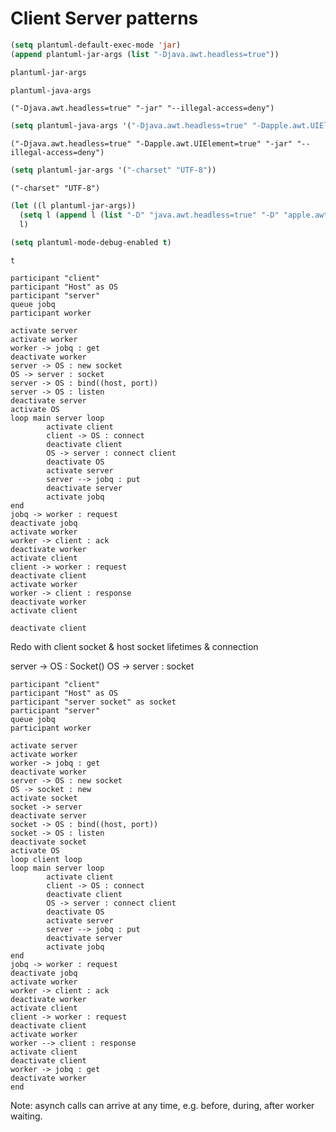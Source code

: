 * Client Server patterns

#+name: set plantuml local
#+begin_src emacs-lisp :exports both :results pp :lexical yes
(setq plantuml-default-exec-mode 'jar)
(append plantuml-jar-args (list "-Djava.awt.headless=true"))
#+end_src

#+begin_src emacs-lisp :exports both :results pp :lexical yes
plantuml-jar-args
#+end_src

#+begin_src emacs-lisp :exports both :results pp :lexical yes
plantuml-java-args
#+end_src

#+RESULTS:
: ("-Djava.awt.headless=true" "-jar" "--illegal-access=deny")

#+begin_src emacs-lisp :exports both :results pp :lexical yes
(setq plantuml-java-args '("-Djava.awt.headless=true" "-Dapple.awt.UIElement=true" "-jar" "--illegal-access=deny"))
#+end_src

#+RESULTS:
: ("-Djava.awt.headless=true" "-Dapple.awt.UIElement=true" "-jar" "--illegal-access=deny")

#+begin_src emacs-lisp :exports both :results pp :lexical yes
(setq plantuml-jar-args '("-charset" "UTF-8"))
#+end_src

#+RESULTS:
: ("-charset" "UTF-8")


#+begin_src emacs-lisp :exports both :results pp :lexical yes
(let ((l plantuml-jar-args))
  (setq l (append l (list "-D" "java.awt.headless=true" "-D" "apple.awt.UIElement=true" "-D" "apple.awt.headless=true")))
  l)
#+end_src

#+begin_src emacs-lisp :exports both :results pp :lexical yes
(setq plantuml-mode-debug-enabled t)
#+end_src

#+RESULTS:
: t


#+name: simple client server
#+begin_src plantuml :file simple-client-server.png :java "-Djava.awt.headless=true"
participant "client"
participant "Host" as OS
participant "server"
queue jobq
participant worker

activate server
activate worker
worker -> jobq : get
deactivate worker
server -> OS : new socket
OS -> server : socket
server -> OS : bind((host, port))
server -> OS : listen
deactivate server
activate OS
loop main server loop
        activate client
        client -> OS : connect
        deactivate client
        OS -> server : connect client
        deactivate OS
        activate server
        server --> jobq : put
        deactivate server
        activate jobq
end
jobq -> worker : request
deactivate jobq
activate worker
worker -> client : ack
deactivate worker
activate client
client -> worker : request
deactivate client
activate worker
worker -> client : response
deactivate worker
activate client

deactivate client
#+end_src

#+RESULTS: simple client server
[[file:simple-client-server.png]]


Redo with client socket & host socket lifetimes
& connection

server -> OS : Socket()
OS -> server : socket


#+name: simple client server2
#+begin_src plantuml :file simple-client-server2.png :java "-Djava.awt.headless=true"
participant "client"
participant "Host" as OS
participant "server socket" as socket
participant "server"
queue jobq
participant worker

activate server
activate worker
worker -> jobq : get
deactivate worker
server -> OS : new socket
OS -> socket : new
activate socket
socket -> server
deactivate server
socket -> OS : bind((host, port))
socket -> OS : listen
deactivate socket
activate OS
loop client loop
loop main server loop
        activate client
        client -> OS : connect
        deactivate client
        OS -> server : connect client
        deactivate OS
        activate server
        server --> jobq : put
        deactivate server
        activate jobq
end
jobq -> worker : request
deactivate jobq
activate worker
worker -> client : ack
deactivate worker
activate client
client -> worker : request
deactivate client
activate worker
worker --> client : response
activate client
deactivate client
worker -> jobq : get
deactivate worker
end
#+end_src

#+RESULTS: simple client server2
[[file:simple-client-server2.png]]

Note: asynch calls can arrive at any time, e.g. before, during, after
worker waiting.
